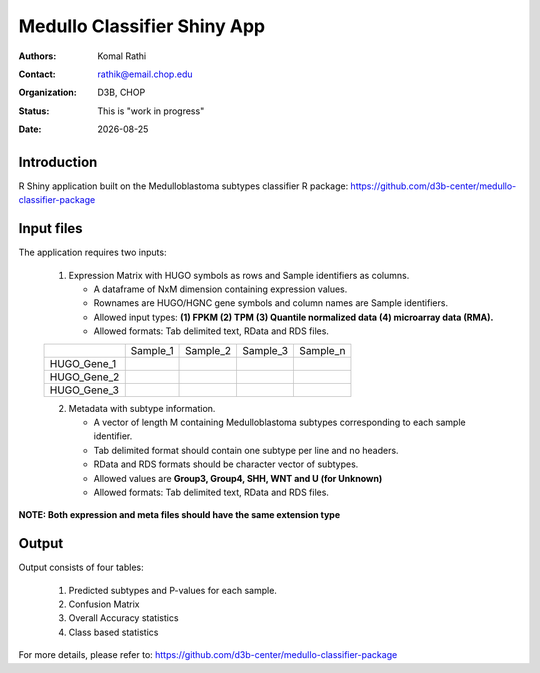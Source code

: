 .. |date| date::

****************************
Medullo Classifier Shiny App
****************************

:authors: Komal Rathi
:contact: rathik@email.chop.edu
:organization: D3B, CHOP
:status: This is "work in progress"
:date: |date|

.. meta::
   :keywords: web, portal, rshiny, 2016
   :description: D3B Rshiny Web Portal.

Introduction
============

R Shiny application built on the Medulloblastoma subtypes classifier R package: https://github.com/d3b-center/medullo-classifier-package

Input files
===========

The application requires two inputs: 

	1. Expression Matrix with HUGO symbols as rows and Sample identifiers as columns. 
	   
	   * A dataframe of NxM dimension containing expression values. 
	   * Rownames are HUGO/HGNC gene symbols and column names are Sample identifiers. 
	   * Allowed input types: **(1) FPKM (2) TPM (3) Quantile normalized data (4) microarray data (RMA).**
	   * Allowed formats: Tab delimited text, RData and RDS files. 

	+--------------+----------+-----------+-----------+-----------+
	|              | Sample_1 | Sample_2  | Sample_3  | Sample_n  |
	+--------------+----------+-----------+-----------+-----------+
	| HUGO_Gene_1  |          |           |           |           |
	+--------------+----------+-----------+-----------+-----------+
	| HUGO_Gene_2  |          |           |           |           |
	+--------------+----------+-----------+-----------+-----------+
	| HUGO_Gene_3  |          |           |           |           |
	+--------------+----------+-----------+-----------+-----------+

	2. Metadata with subtype information. 
	   
	   * A vector of length M containing Medulloblastoma subtypes corresponding to each sample identifier. 
	   * Tab delimited format should contain one subtype per line and no headers.
	   * RData and RDS formats should be character vector of subtypes.
	   * Allowed values are **Group3, Group4, SHH, WNT and U (for Unknown)**
	   * Allowed formats: Tab delimited text, RData and RDS files. 

**NOTE: Both expression and meta files should have the same extension type**

Output
======

Output consists of four tables: 

	1. Predicted subtypes and P-values for each sample.
	2. Confusion Matrix
	3. Overall Accuracy statistics
	4. Class based statistics
	   
For more details, please refer to: https://github.com/d3b-center/medullo-classifier-package
